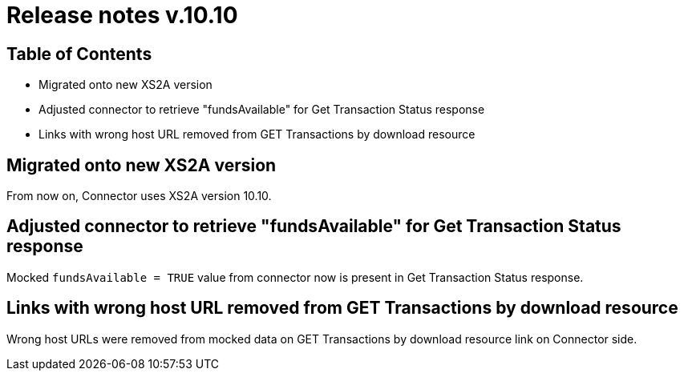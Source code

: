 = Release notes v.10.10

== Table of Contents

* Migrated onto new XS2A version

* Adjusted connector to retrieve "fundsAvailable" for Get Transaction Status response

* Links with wrong host URL removed from GET Transactions by download resource

== Migrated onto new XS2A version

From now on, Connector uses XS2A version 10.10.

== Adjusted connector to retrieve "fundsAvailable" for Get Transaction Status response

Mocked `fundsAvailable = TRUE` value from connector now is present in Get Transaction Status response.

== Links with wrong host URL removed from GET Transactions by download resource

Wrong host URLs were removed from mocked data on GET Transactions by download resource link on Connector side.
